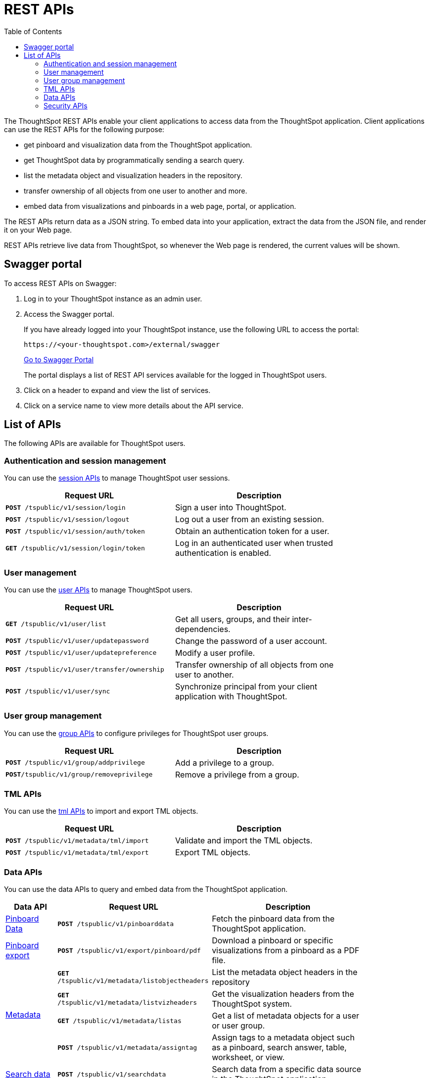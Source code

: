 = REST APIs
:toc: true

:page-title: About rest APIs
:page-pageid: rest-apis
:page-description: About REST APIs

The ThoughtSpot REST APIs enable your client applications to access data from the ThoughtSpot application.
Client applications can use the REST APIs for the following purpose:

* get pinboard and visualization data from the ThoughtSpot application.
* get ThoughtSpot data by programmatically sending a search query.
* list the metadata object and visualization headers in the repository.
* transfer ownership of all objects from one user to another and more.
* embed data from visualizations and pinboards in a web page, portal, or application.

The REST APIs return data as a JSON string. To embed data into your application, extract the data from the JSON file, and render it on your Web page.

REST APIs retrieve live data from ThoughtSpot, so whenever the Web page is rendered, the current values will be shown.

== Swagger portal
To access REST APIs on Swagger:

. Log in to your ThoughtSpot instance as an admin user.
. Access the Swagger portal.
+
If you have already logged into your ThoughtSpot instance, use the following URL to access the portal:

+
----
https://<your-thoughtspot.com>/external/swagger
----
+
++++
<a href="{{tshost}}/external/swagger" id="preview-in-playground" target="_blank">Go to Swagger Portal</a> 
++++


+
The portal displays a list of REST API services available for the logged in ThoughtSpot users.

. Click on a header to expand and view the list of services.
. Click on a service name to view more details about the API service.



== List of APIs
The following APIs are available for ThoughtSpot users.


=== Authentication and session management
You can use the xref:session-api.adoc[session APIs] to manage ThoughtSpot user sessions.
[width="80%" cols="2,2"]
[options='header']
|====
|Request URL|Description|
`*POST* /tspublic/v1/session/login` |Sign a user into ThoughtSpot.
|`*POST* /tspublic/v1/session/logout`|Log out a user from an existing session.
|`*POST* /tspublic/v1/session/auth/token`|Obtain an authentication token for a user.
|`*GET* /tspublic/v1/session/login/token`|Log in an authenticated user when trusted authentication is enabled.
|====

=== User management
You can use the xref:user-api.adoc[user APIs] to manage ThoughtSpot users.
[width="80%" cols="2,2"]
[options='header']
|====
|Request URL|Description|
`*GET* /tspublic/v1/user/list`|Get all users, groups, and their inter-dependencies.
|`*POST* /tspublic/v1/user/updatepassword`|Change the password of a user account.
|`*POST* /tspublic/v1/user/updatepreference`|Modify a user profile.
|`*POST* /tspublic/v1/user/transfer/ownership`|Transfer ownership of all objects from one user to another.
|`*POST* /tspublic/v1/user/sync`|Synchronize principal from your client application with ThoughtSpot.
|====

=== User group management
You can use the xref:group-api.adoc[group APIs] to configure privileges for ThoughtSpot user groups.
[width="80%" cols="2,2"]
[options='header']
|====
|Request URL|Description|
`*POST* /tspublic/v1/group/addprivilege` |Add a privilege to a group.
|`*POST*/tspublic/v1/group/removeprivilege` |Remove a privilege from a group.
|====

=== TML APIs
You can use the xref:tml-api.adoc[tml APIs] to import and export TML  objects.
[width="80%" cols="1,1"]
[options='header']
|====
|Request URL|Description|
`*POST* /tspublic/v1/metadata/tml/import` |Validate and import the TML objects.
|`*POST* /tspublic/v1/metadata/tml/export`|Export TML objects.
|====

=== Data APIs
You can use the data APIs to query and embed data from the ThoughtSpot application.
[width="85%" cols="1,3,3"]
[options='header']
|====
|Data API|Request URL|Description|
xref:pinboarddata.adoc[Pinboard Data]|`*POST* /tspublic/v1/pinboarddata`|Fetch the pinboard data from the ThoughtSpot application.
|xref:pinboard-export-api.adoc[Pinboard export]| `*POST* /tspublic/v1/export/pinboard/pdf`|Download a pinboard or specific visualizations from a pinboard as a PDF file.
.4+|xref:metadata-api.adoc[Metadata]|
`*GET* /tspublic/v1/metadata/listobjectheaders`|List the metadata object headers in the repository
|`*GET* /tspublic/v1/metadata/listvizheaders`|Get the visualization headers from the ThoughtSpot system.
|`*GET* /tspublic/v1/metadata/listas`|Get a list of metadata objects for a user or user group.
|`*POST* /tspublic/v1/metadata/assigntag`|Assign tags to a metadata object such as a pinboard, search answer, table, worksheet, or view.
|xref:search-data-api.adoc[Search data] |`*POST* /tspublic/v1/searchdata`|Search data from a specific data source in the ThoughtSpot application.
|====

=== Security APIs
You can use the xref:security-api.adoc[Security APIs] to share objects with another user or user group.

[width="100%" cols="1,2"]
|===
|`*POST* /tspublic/v1/security/share`
|Share ThoughtSpot objects with another user or user group.
|`*POST* /tspublic/v1/security/shareviz`|Share a specific ThoughtSpot visualization with another user or user group.
|===

